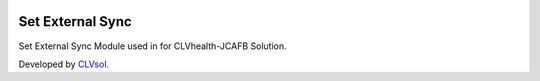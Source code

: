 .. image:: https://img.shields.io/badge/licence-AGPL--3-blue.svg
   :target: http://www.gnu.org/licenses/agpl-3.0-standalone.html
   :alt: License: AGPL-3

=================
Set External Sync
=================

Set External Sync Module used in for CLVhealth-JCAFB Solution.

Developed by `CLVsol <https://github.com/CLVsol>`_.
